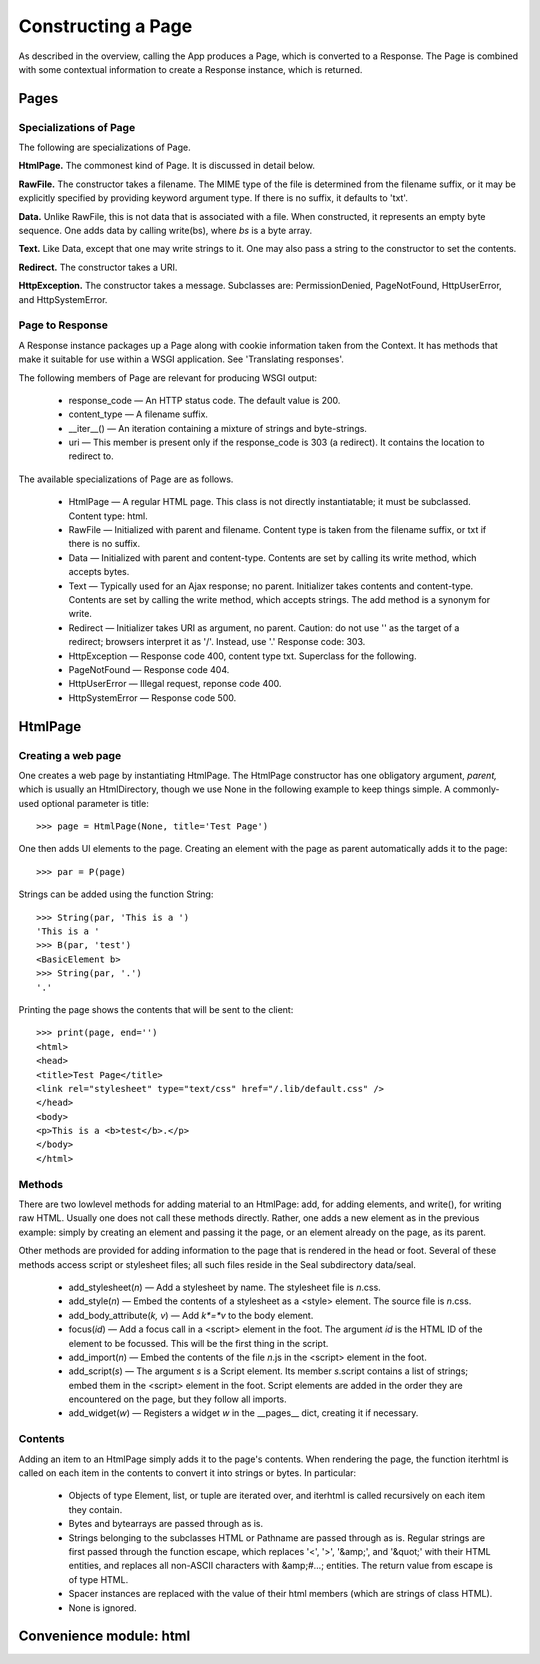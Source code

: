 
Constructing a Page
*******************

As described in the overview,
calling the App produces a Page, which is converted to a Response.
The Page is combined with some
contextual information to create a Response
instance, which is returned.

Pages
-----

Specializations of Page
.......................

The following are specializations of Page.

**HtmlPage.**  The commonest kind of Page.  It is discussed in
detail below.

**RawFile.**  The constructor takes a filename.  The MIME
type of the file is determined from the filename suffix, or it may be
explicitly specified by providing keyword argument type.
If there is no suffix, it defaults to 'txt'.

**Data.**  Unlike RawFile, this is not data that is associated with
a file.  When constructed, it represents an empty byte sequence.  One
adds data by calling write(bs), where *bs* is a byte
array.

**Text.**  Like Data, except that one may write strings to it.  One
may also pass a string to the constructor to set the contents.

**Redirect.**  The constructor takes a URI.

**HttpException.**  The constructor takes a message.  Subclasses
are: PermissionDenied, PageNotFound, HttpUserError, and HttpSystemError.

Page to Response
................

A Response instance packages up a Page along with cookie information
taken from the Context.  It has methods that make it suitable for use
within a WSGI application.  See 'Translating responses'.

The following members of Page are relevant for producing WSGI output:

 * response_code — An HTTP status code.  The default
   value is 200.

 * content_type — A filename suffix.

 * __iter__() —
   An iteration containing a mixture of strings and byte-strings.

 * uri — This member is present only if the
   response_code is 303 (a redirect).
   It contains the location to redirect to.

The available specializations of Page are as follows.

 * HtmlPage — A regular HTML page.  This class is not directly
   instantiatable; it must be subclassed.  Content type: html.

 * RawFile — Initialized with parent and filename.  Content
   type is taken from the filename suffix, or txt if there is no suffix.

 * Data — Initialized with parent and content-type.  Contents
   are set by calling its write method, which accepts bytes.

 * Text — Typically used for an Ajax response; no parent.
   Initializer takes contents and content-type.
   Contents are set by calling the write method, which accepts
   strings.  The add method is a synonym for write.

 * Redirect — Initializer takes URI as argument, no parent.
   Caution: do not use '' as the target of a redirect; browsers
   interpret it as '/'.  Instead, use '.'
   Response code: 303.

 * HttpException — Response code
   400, content type txt.  Superclass for the following.

 * PageNotFound — Response code 404.

 * HttpUserError — Illegal request, reponse code 400.

 * HttpSystemError — Response code 500.

HtmlPage
--------

Creating a web page
...................

One creates a web page by instantiating HtmlPage.
The HtmlPage constructor has one
obligatory argument, *parent,* which is usually an
HtmlDirectory, though we use None in the following example to keep things simple.
A commonly-used optional parameter is title::

   >>> page = HtmlPage(None, title='Test Page')

One then adds UI elements to the page.  Creating an element with the
page as parent automatically adds it to the page::

   >>> par = P(page)

Strings can be added using the function String::

   >>> String(par, 'This is a ')
   'This is a '
   >>> B(par, 'test')
   <BasicElement b>
   >>> String(par, '.')
   '.'

Printing the page shows the contents that will be sent to the client::

   >>> print(page, end='')
   <html>
   <head>
   <title>Test Page</title>
   <link rel="stylesheet" type="text/css" href="/.lib/default.css" />
   </head>
   <body>
   <p>This is a <b>test</b>.</p>
   </body>
   </html>

Methods
.......

There are two lowlevel methods for adding material to an
HtmlPage: add, for adding elements, and write(),
for writing raw HTML.  Usually one does not
call these methods directly.  Rather, one adds a new element as in the
previous example: simply by
creating an element and passing it the page, or an element already on
the page, as its parent.

Other methods are provided for adding information to the page that is
rendered in the head or foot.  Several of these methods access script or
stylesheet files; all such files reside in the Seal subdirectory data/seal.

 * add_stylesheet(*n*) — Add a stylesheet by name.  The
   stylesheet file is *n*.css.

 * add_style(*n*) — Embed the contents of a stylesheet as a
   <style> element.  The source file is *n*.css.

 * add_body_attribute(*k,* *v*) — Add
   *k*=*v* to the body element.

 * focus(*id*) — Add a focus call in a <script> element in
   the foot.  The argument *id* is the HTML ID of the element to be focussed.  This will be the first thing in the script.

 * add_import(*n*) — Embed the contents of the file
   *n*.js in the <script> element in the foot.

 * add_script(*s*) — The argument *s* is a Script element.
   Its member *s*.script contains a list of strings; embed them
   in the <script> element in the foot.  Script elements are
   added in the order they are encountered on the page, but they follow
   all imports.

 * add_widget(*w*) — Registers a widget *w* in the
   __pages__ dict, creating it if necessary.


Contents
........

Adding an item to an HtmlPage simply adds it to the page's contents.
When rendering the page,
the function iterhtml is called on each item in the contents
to convert it into strings or bytes.  In particular:

 * Objects of type Element, list, or tuple are
   iterated over, and iterhtml is called recursively on each
   item they contain.

 * Bytes and bytearrays are passed through as is.

 * Strings belonging to the subclasses HTML or Pathname
   are passed through as is.  Regular strings are
   first passed through the function escape, which replaces
   '<', '>', '&amp;', and '&quot;' with their HTML entities,
   and replaces all non-ASCII characters with &amp;#...; entities.
   The return value from escape is of type HTML.

 * Spacer instances are replaced with the value of their
   html members (which are strings of class HTML).

 * None is ignored.

Convenience module: html
------------------------
